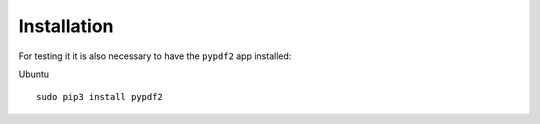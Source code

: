 Installation
============

For testing it it is also necessary to have the ``pypdf2`` app installed:

Ubuntu ::

    sudo pip3 install pypdf2
